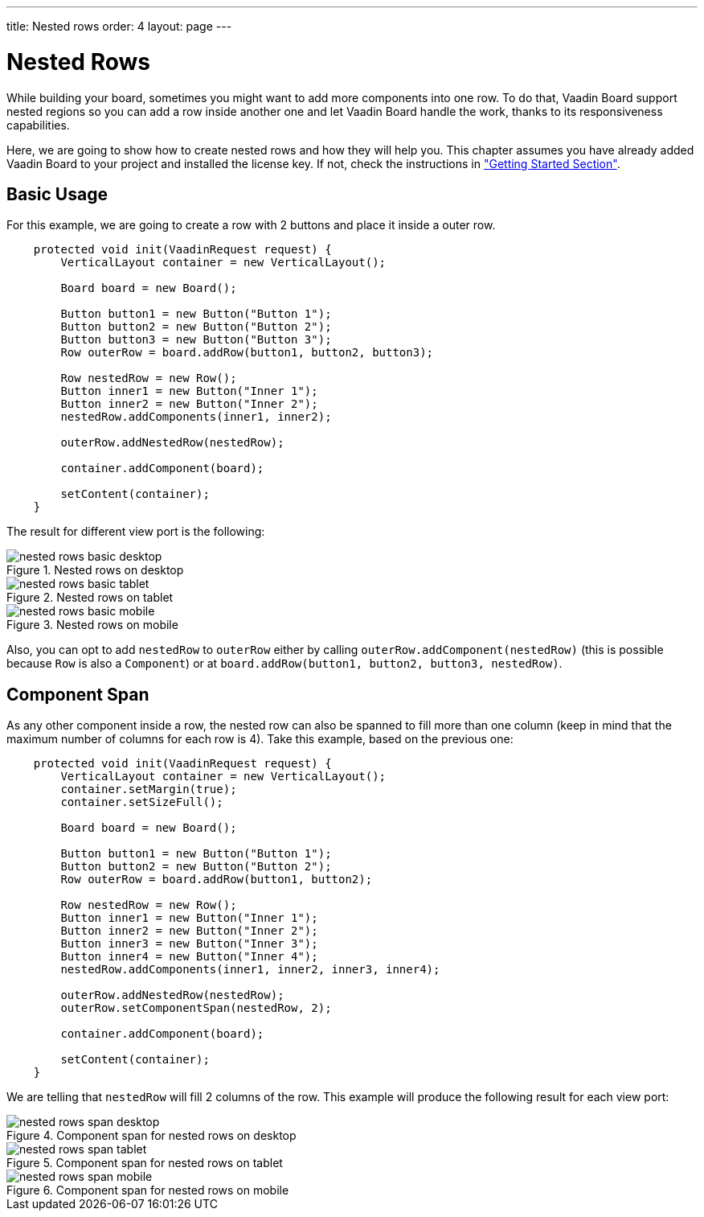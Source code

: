---
title: Nested rows
order: 4
layout: page
---

[[board.nested-rows]]
= Nested Rows

While building your board, sometimes you might want to add more components into one row.
To do that, Vaadin Board support nested regions so you can add a row inside another one and let Vaadin Board handle the work, thanks to its responsiveness capabilities.

Here, we are going to show how to create nested rows and how they will help you.
This chapter assumes you have already added Vaadin Board to your project and installed the license key.
If not, check the instructions in <<./installing#board.installing,"Getting Started Section">>.

[[board.nested-rows.basic-usage]]
== Basic Usage

For this example, we are going to create a row with 2 buttons and place it inside a outer row.

[source, java]
----
    protected void init(VaadinRequest request) {
        VerticalLayout container = new VerticalLayout();

        Board board = new Board();

        Button button1 = new Button("Button 1");
        Button button2 = new Button("Button 2");
        Button button3 = new Button("Button 3");
        Row outerRow = board.addRow(button1, button2, button3);

        Row nestedRow = new Row();
        Button inner1 = new Button("Inner 1");
        Button inner2 = new Button("Inner 2");
        nestedRow.addComponents(inner1, inner2);

        outerRow.addNestedRow(nestedRow);

        container.addComponent(board);

        setContent(container);
    }
----

The result for different view port is the following:

[[figure.basic-use-nested-desktop]]
.Nested rows on desktop
image::img/nested-rows-basic-desktop.png[]

[[figure.basic-use-nested-tablet]]
.Nested rows on tablet
image::img/nested-rows-basic-tablet.png[]

[[figure.basic-use-nested-mobile]]
.Nested rows on mobile
image::img/nested-rows-basic-mobile.png[]

Also, you can opt to add `nestedRow` to `outerRow` either by calling `outerRow.addComponent(nestedRow)` (this is possible because `Row` is also a `Component`) or at `board.addRow(button1, button2, button3, nestedRow)`.

[[board.nested-rows.component-span]]
== Component Span

As any other component inside a row, the nested row can also be spanned to fill more than one column (keep in mind that the maximum number of columns for each row is 4).
Take this example, based on the previous one:

[source, java]
----
    protected void init(VaadinRequest request) {
        VerticalLayout container = new VerticalLayout();
        container.setMargin(true);
        container.setSizeFull();

        Board board = new Board();

        Button button1 = new Button("Button 1");
        Button button2 = new Button("Button 2");
        Row outerRow = board.addRow(button1, button2);

        Row nestedRow = new Row();
        Button inner1 = new Button("Inner 1");
        Button inner2 = new Button("Inner 2");
        Button inner3 = new Button("Inner 3");
        Button inner4 = new Button("Inner 4");
        nestedRow.addComponents(inner1, inner2, inner3, inner4);

        outerRow.addNestedRow(nestedRow);
        outerRow.setComponentSpan(nestedRow, 2);

        container.addComponent(board);

        setContent(container);
    }
----

We are telling that `nestedRow` will fill 2 columns of the row. This example will produce the following result for each view port:

[[figure.basic-use-nested-desktop]]
.Component span for nested rows on desktop
image::img/nested-rows-span-desktop.png[]

[[figure.basic-use-nested-tablet]]
.Component span for nested rows on tablet
image::img/nested-rows-span-tablet.png[]

[[figure.basic-use-nested-mobile]]
.Component span for nested rows on mobile
image::img/nested-rows-span-mobile.png[]


